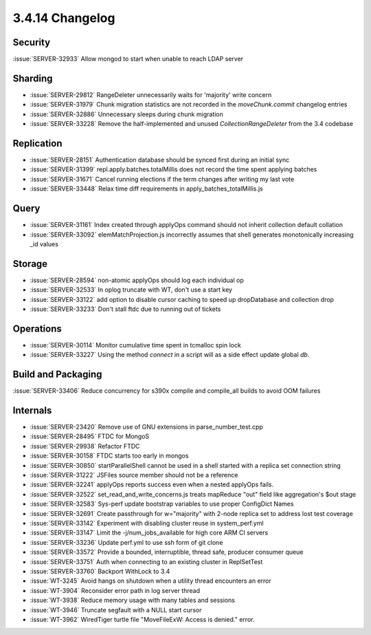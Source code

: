 .. _3.4.14-changelog:

3.4.14 Changelog
----------------

Security
~~~~~~~~

:issue:`SERVER-32933` Allow mongod to start when unable to reach LDAP server

Sharding
~~~~~~~~

- :issue:`SERVER-29812` RangeDeleter unnecessarily waits for 'majority' write concern
- :issue:`SERVER-31979` Chunk migration statistics are not recorded in the `moveChunk.commit` changelog entries
- :issue:`SERVER-32886` Unnecessary sleeps during chunk migration
- :issue:`SERVER-33228` Remove the half-implemented and unused `CollectionRangeDeleter` from the 3.4 codebase

Replication
~~~~~~~~~~~

- :issue:`SERVER-28151` Authentication database should be synced first during an initial sync
- :issue:`SERVER-31399` repl.apply.batches.totalMillis does not record the time spent applying batches
- :issue:`SERVER-31671` Cancel running elections if the term changes after writing my last vote
- :issue:`SERVER-33448` Relax time diff requirements in apply_batches_totalMillis.js

Query
~~~~~

- :issue:`SERVER-31161` Index created through applyOps command should not inherit collection default collation
- :issue:`SERVER-33092` elemMatchProjection.js incorrectly assumes that shell generates monotonically increasing _id values

Storage
~~~~~~~

- :issue:`SERVER-28594` non-atomic applyOps should log each individual op
- :issue:`SERVER-32533` In oplog truncate with WT, don't use a start key
- :issue:`SERVER-33122` add option to disable cursor caching to speed up dropDatabase and collection drop
- :issue:`SERVER-33233` Don't stall ftdc due to running out of tickets

Operations
~~~~~~~~~~

- :issue:`SERVER-30114` Monitor cumulative time spent in tcmalloc spin lock
- :issue:`SERVER-33227` Using the method `connect` in a script will as a side effect update global `db`.

Build and Packaging
~~~~~~~~~~~~~~~~~~~

:issue:`SERVER-33406` Reduce concurrency for s390x compile and compile_all builds to avoid OOM failures

Internals
~~~~~~~~~

- :issue:`SERVER-23420` Remove use of GNU extensions in parse_number_test.cpp
- :issue:`SERVER-28495` FTDC for MongoS 
- :issue:`SERVER-29938` Refactor FTDC
- :issue:`SERVER-30158` FTDC starts too early in mongos
- :issue:`SERVER-30850` startParallelShell cannot be used in a shell started with a replica set connection string
- :issue:`SERVER-31222` JSFiles source member should not be a reference
- :issue:`SERVER-32241` applyOps reports success even when a nested applyOps fails.
- :issue:`SERVER-32522` set_read_and_write_concerns.js treats mapReduce "out" field like aggregation's $out stage
- :issue:`SERVER-32583` Sys-perf update bootstrap variables to use proper ConfigDict Names
- :issue:`SERVER-32691` Create passthrough for w="majority" with 2-node replica set to address lost test coverage
- :issue:`SERVER-33142` Experiment with disabling cluster reuse in system_perf.yml
- :issue:`SERVER-33147` Limit the -j/num_jobs_available for high core ARM CI servers
- :issue:`SERVER-33236` Update perf.yml to use ssh form of git clone
- :issue:`SERVER-33572` Provide a bounded, interruptible, thread safe, producer consumer queue
- :issue:`SERVER-33751` Auth when connecting to an existing cluster in ReplSetTest
- :issue:`SERVER-33760` Backport WithLock to 3.4
- :issue:`WT-3245` Avoid hangs on shutdown when a utility thread encounters an error
- :issue:`WT-3904` Reconsider error path in log server thread
- :issue:`WT-3938` Reduce memory usage with many tables and sessions
- :issue:`WT-3946` Truncate segfault with a NULL start cursor
- :issue:`WT-3962` WiredTiger turtle file "MoveFileExW: Access is denied." error.

